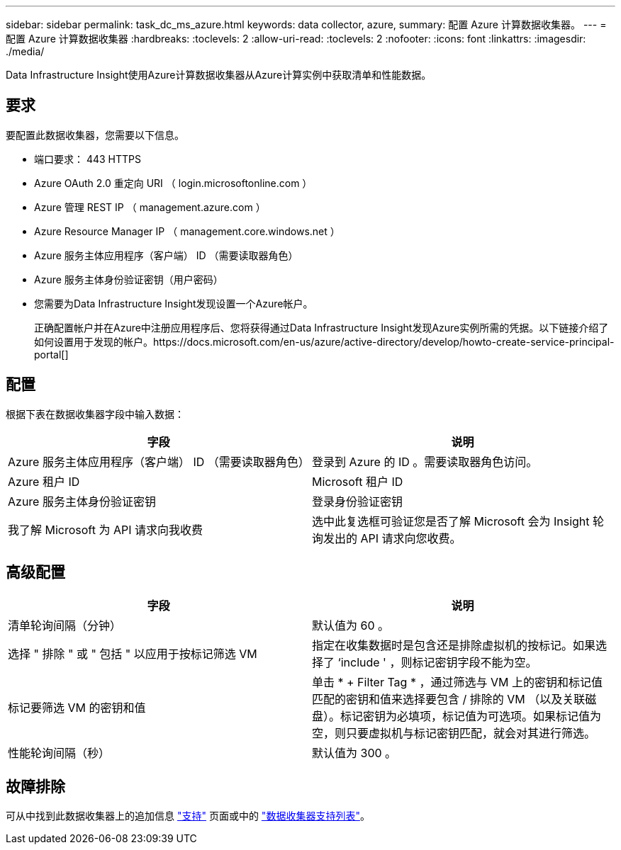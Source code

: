 ---
sidebar: sidebar 
permalink: task_dc_ms_azure.html 
keywords: data collector, azure, 
summary: 配置 Azure 计算数据收集器。 
---
= 配置 Azure 计算数据收集器
:hardbreaks:
:toclevels: 2
:allow-uri-read: 
:toclevels: 2
:nofooter: 
:icons: font
:linkattrs: 
:imagesdir: ./media/


[role="lead"]
Data Infrastructure Insight使用Azure计算数据收集器从Azure计算实例中获取清单和性能数据。



== 要求

要配置此数据收集器，您需要以下信息。

* 端口要求： 443 HTTPS
* Azure OAuth 2.0 重定向 URI （ login.microsoftonline.com ）
* Azure 管理 REST IP （ management.azure.com ）
* Azure Resource Manager IP （ management.core.windows.net ）
* Azure 服务主体应用程序（客户端） ID （需要读取器角色）
* Azure 服务主体身份验证密钥（用户密码）
* 您需要为Data Infrastructure Insight发现设置一个Azure帐户。
+
正确配置帐户并在Azure中注册应用程序后、您将获得通过Data Infrastructure Insight发现Azure实例所需的凭据。以下链接介绍了如何设置用于发现的帐户。https://docs.microsoft.com/en-us/azure/active-directory/develop/howto-create-service-principal-portal[]





== 配置

根据下表在数据收集器字段中输入数据：

[cols="2*"]
|===
| 字段 | 说明 


| Azure 服务主体应用程序（客户端） ID （需要读取器角色） | 登录到 Azure 的 ID 。需要读取器角色访问。 


| Azure 租户 ID | Microsoft 租户 ID 


| Azure 服务主体身份验证密钥 | 登录身份验证密钥 


| 我了解 Microsoft 为 API 请求向我收费 | 选中此复选框可验证您是否了解 Microsoft 会为 Insight 轮询发出的 API 请求向您收费。 
|===


== 高级配置

[cols="2*"]
|===
| 字段 | 说明 


| 清单轮询间隔（分钟） | 默认值为 60 。 


| 选择 " 排除 " 或 " 包括 " 以应用于按标记筛选 VM | 指定在收集数据时是包含还是排除虚拟机的按标记。如果选择了 ‘include ' ，则标记密钥字段不能为空。 


| 标记要筛选 VM 的密钥和值 | 单击 * + Filter Tag * ，通过筛选与 VM 上的密钥和标记值匹配的密钥和值来选择要包含 / 排除的 VM （以及关联磁盘）。标记密钥为必填项，标记值为可选项。如果标记值为空，则只要虚拟机与标记密钥匹配，就会对其进行筛选。 


| 性能轮询间隔（秒） | 默认值为 300 。 
|===


== 故障排除

可从中找到此数据收集器上的追加信息 link:concept_requesting_support.html["支持"] 页面或中的 link:reference_data_collector_support_matrix.html["数据收集器支持列表"]。
